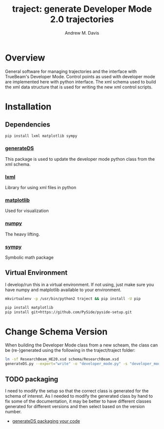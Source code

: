 #+OPTIONS: ':nil *:t -:t ::t <:t H:3 \n:nil ^:t arch:headline
#+OPTIONS: author:t c:nil creator:nil d:(not "LOGBOOK") date:t e:t
#+OPTIONS: email:nil f:t inline:t num:nil p:nil pri:nil prop:nil stat:t
#+OPTIONS: tags:t tasks:t tex:t timestamp:t title:t toc:nil todo:t |:t
#+TITLE: traject: generate Developer Mode 2.0 trajectories
#+DATE:
#+AUTHOR: Andrew M. Davis
#+EMAIL: amdavis@uchicago.edu
#+LANGUAGE: en
#+SELECT_TAGS: export
#+EXCLUDE_TAGS: noexport

* Overview
  :PROPERTIES:
  :ID:       c0e0603e-7d7d-4b09-8c21-3621789af4a7
  :END:
General software for managing trajectories and the interface with
TrueBeam's Developer Mode. Control points as used with developer mode
are implemented here with python interface. The xml schema used to
build the xml data structure that is used for writing the new xml
control scripts.
* Installation
  :PROPERTIES:
  :ID:       eaccc350-7cc4-44ca-8974-55cf0e146246
  :END:
** Dependencies
   :PROPERTIES:
   :ID:       e0162040-8f2b-4e2a-90eb-a9ae6e6fcc89
   :END:
#+BEGIN_SRC sh
pip install lxml matplotlib sympy
#+END_SRC
*** [[https://pythonhosted.org/generateDS/][generateDS]]
    :PROPERTIES:
    :ID:       b98d38c7-f2ed-4f43-9338-084112d96aba
    :END:
This package is used to update the developer mode python class from
the xml schema.
*** [[http://lxml.de/][lxml]]
    :PROPERTIES:
    :ID:       06b1900a-21e8-4f57-83a9-3f86d7cd4c9e
    :END:
Library for using xml files in python
*** [[http://matplotlib.org/][matplotlib]]
    :PROPERTIES:
    :ID:       9f27f93c-4c34-4a7f-bac0-ad3d2b0eaa50
    :END:
Used for visualization
*** [[http://www.numpy.org/][numpy]]
    :PROPERTIES:
    :ID:       a076b858-f81f-412e-87e9-edec0026e328
    :END:
The heavy lifting.
*** [[http://www.sympy.org/en/index.html][sympy]]
    :PROPERTIES:
    :ID:       76e7c495-9d2e-459e-8bdc-da76508b5400
    :END:
Symbolic math package
** Virtual Environment
   :PROPERTIES:
   :ID:       0a2d9ed1-7b8d-4b22-be7b-ca41f0f5bfcd
   :END:
I develop/run this in a virtual environment. If not using, just make
sure you have numpy and matplotlib available to your environment.

#+BEGIN_SRC sh
mkvirtualenv -p /usr/bin/python2 traject && pip install -U pip

pip install matplotlib
pip install git+https://github.com/PySide/pyside-setup.git
#+END_SRC
* Change Schema Version
  :PROPERTIES:
  :ID:       3dd7aaaf-8ca6-49af-9b34-aebb0d148d38
  :END:
When building the Developer Mode class from a new scheam, the class
can be (re-)generated using the following in the traject/traject
folder:

#+BEGIN_SRC sh :dir traject :output raw
ln -sf ResearchBeam_HE20.xsd schema/ResearchBeam.xsd
generateDS.py --export="write" -o "developer_mode.py" -s "developer_modes_subs.py" schema/VarianResearchBeam.xsd
#+END_SRC
** TODO packaging
   :PROPERTIES:
   :ID:       2934AD27-2AB9-486C-8D3B-59B5B0DADDB4
   :END:
I need to modify the setup so that the correct class is generated for
the schema of interest. As I needed to modify the generated class by
hand to fix some of the documentation, it may be better to have
different classes generated for different versions and then select
based on the version number.

- [[https://pythonhosted.org/generateDS/#packaging-your-code][generateDS packaging your code]]
